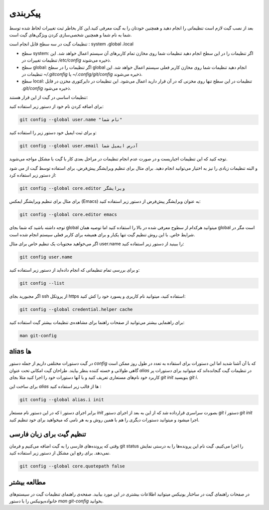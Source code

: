 پیکربندی
====

بعد از نصب گیت لازم است تنظیماتی را انجام دهید و همچنین خودتان را به گیت معرفی کنید.این کار بخاطر ثبت تغییرات لحاظ شده توسط شما به نام شما و همچنین شخصی‌سازی‌ کردن ویژگی‌های گیت است.

تنظیمات گیت در سه سطح قابل انجام است : system ،global ،local

* سطح system: اگر تنظیمات را در این سطح انجام دهید تنظیمات شما روی مخازن تمام کاربرهای آن سیستم اعمال خواهد شد. این تنظیمات تغییرات در `/etc/config` ذخیره می‌شوند.

* سطح global: اگر تنظیمات را در سطح global انجام دهید تنظیمات شما روی مخازن کاربر فعلی سیستم اعمال خواهد شد. این تنظیمات در `~/.gitconfig` یا `~/.config/git/config` ذخیره می‌شوند.

* سطح local: تنظیمات در این سطح تنها روی مخزنی که در آن قرار دارید اعمال می‌شود. این تنظیمات در دایرکتوری مخزن در فایل `.git/config` ذخیره می‌شود.



تنظیمات اساسی در گیت از این قرار هستند:


برای اضافه کردن نام خود از دستور زیر استفاده کنید:

.. code-block:: bash

  git config --global user.name "نام شما"

و برای ثبت ایمیل خود دستور زیر را استفاده کنید:

.. code-block:: bash

  git config --global user.email آدرس ایمیل شما


توجه کنید که این تنظیمات اجباریست و در صورت عدم انجام تنظیمات در مراحل بعدی کار با گیت با مشکل مواجه می‌شوید.

و البته تنظیمات زیادی را نیز به اختیار می‌توانید انجام دهید. برای مثال برای تنظیم ویرایشگر پیش‌فرض، برای استفاده توسط گیت از می شود از دستور زیر استفاده کرد:

.. code-block:: bash

  git config --global core.editor ویرایشگر

برای مثال برای تنظیم ویرایشگر ایمکس (Emacs) به عنوان ویرایشگر پیش‌فرض از دستور زیر استفاده کنید:


.. code-block:: bash

  git config --global core.editor emacs


توجه داشته باشید که شما بجای global میتوانید هرکدام از سطوح معرفی شده در بالا را استفاده کنید اما توصیه همان global است مگر در شرایط خاص. با این روش تنظیم گیت تنها یکبار و برای همیشه برای کاربر فعلی سیستم انجام شده است.

اگر می‌خواهید محتویات یک تنظیم خاص برای مثال user.name را ببینید از دستور زیر استفاده کنید:


.. code-block:: bash

  git config user.name


و برای بررسی تمام تنظیماتی که انجام داده‌اید از دستور زیر استفاده کنید:

.. code-block:: bash

  git config --list

اگر مجبورید بجای ssh از پروتکل https استفاده کنید، میتوانید نام کاربری و پسورد خود را کش کنید:

.. code-block:: bash

  git config --global credential.helper cache

برای راهنمایی بیشتر می‌توانید از صفحات راهنما برای مشاهده‌ی تنظیمات بیشتر گیت استفاده کنید:

.. code-block:: bash

  man git-config


alias ها
--------

در گیت دستورات مختلفی داریم از جمله دستور `config` که با آن آشنا شدید اما این دستورات برای استفاده‌ به تعدد در طول روز ممکن است گاهی طولانی و خسته کننده بنظر بیایند. طراحان گیت امکانی تحت عنوان `alias` در تنظیمات گیت گنجانده‌اند که میتوانید برای دستورات پر کاربرد خود نام‌های مستعاری تعریف کنید و با  آنها دستورات خود را اجرا کنید مثلا بجای `git init` بنویسید `git i`.

برای ساخت این `alias` ها از قالب زیر استفاده کنید :

.. code-block:: bash

  git config --global alias.i init

که در این دستور نام مستعار i برابر اجرای دستور `init` بصورت سراسری قرارداده شد که از این به بعد از اجرای دستور `git i` دستور `git init` اجرا میشود و میتوانید دستورات دیگری را هم با همین روش و به هر نامی که میخواهید برای خود تنظیم کنید.

تنظیم گیت برای زبان فارسی
-------------------------

وقتی که پرونده‌های فارسی را به گیت اضافه می‌کنیم و فرمان git status را اجرا می‌کنیم، گیت نام این پرونده‌ها را به درستی نمایش نمی‌دهد. برای رفع این مشکل از دستور زیر استفاده کنید.

.. code-block:: bash

  git config --global core.quotepath false

مطالعه بیشتر
------------

در صفحات راهنمای گیت در ساختار یونیکس میتوانید اطلاعات بیشتری در این مورد بیابید. صفحه‌ی راهنمای تنظیمات گیت در سیستم‌های خانواده‌یونیکس را با دستور `man git-config` بخوانید.
